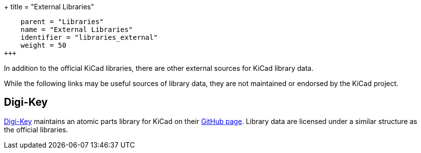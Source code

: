 +++
title = "External Libraries"
[menu.main]
    parent = "Libraries"
    name = "External Libraries"
    identifier = "libraries_external"
    weight = 50
+++

:toc: macro
toc::[]

In addition to the official KiCad libraries, there are other external sources for KiCad library data.

While the following links may be useful sources of library data, they are not maintained or endorsed by the KiCad project.

== Digi-Key

link:https://www.digikey.com[Digi-Key] maintains an atomic parts library for KiCad on their link:https://github.com/digikey/digikey-kicad-library/[GitHub page]. Library data are licensed under a similar structure as the official libraries.